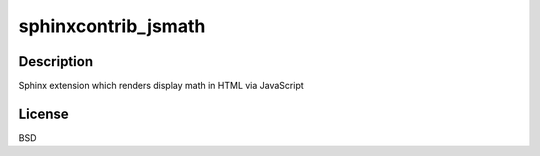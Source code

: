 sphinxcontrib_jsmath
====================

Description
-----------

Sphinx extension which renders display math in HTML via JavaScript

License
-------

BSD
